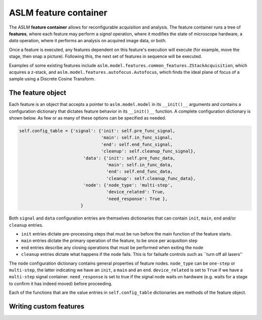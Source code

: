 ASLM feature container
=========================

The ASLM **feature container** allows for reconfigurable acquisition and 
analysis. The feature container runs a tree of **features**, where each
feature may perform a *signal* operation, where it modifies the state of
microscope hardware, a *data* operation, where it performs an analysis on
acquired image data, or both. 

Once a feature is executed, any features dependent on this feature's execution 
will execute (for example, move the stage, then snap a picture). Following 
this, the next set of features in sequence will be executed.

Examples of some existing features include 
``aslm.model.features.common_features.ZStackAcquisition``, which acquires a 
z-stack, and ``aslm.model.features.autofocus.Autofocus``, which finds the
ideal plane of focus of a sample using a Discrete Cosine Transform.

The feature object
------------------

Each feature is an object that accepts a pointer to ``aslm.model.model`` in its
``__init()__``  arguments and contains a configuration dictionary that dictates 
feature behavior in its ``__init()__`` function. A complete configuration 
dictionary is shown below. As few or as many of these options can be specified 
as needed.

.. code-block:: python

    self.config_table = {'signal': {'init': self.pre_func_signal,
                                    'main': self.in_func_signal,
                                    'end': self.end_func_signal,
                                    'cleanup': self.cleanup_func_signal},
                             'data': {'init': self.pre_func_data,
                                      'main': self.in_func_data,
                                      'end': self.end_func_data,
                                      'cleanup': self.cleanup_func_data},
                             'node': {'node_type': 'multi-step',
                                      'device_related': True,
                                      'need_response': True },
                            }

Both ``signal`` and ``data`` configuration entries are themselves
dictionaries that can contain ``init``, ``main``, ``end`` and/or
``cleanup`` entries.

- ``init`` entries dictate pre-processing steps that must be run before the
  main function of the feature starts.
- ``main`` entries dictate the primary operation of the feature, to be once per
  acqusition step
- ``end`` entries describe any closing operations that must be performed when
  exiting the node
- ``cleanup`` entries dictate what happens if the node fails. This is for
  failsafe controls such as ``turn off all lasers''

The ``node`` configuration dictionary contains general properties of feature
nodes. ``node_type`` can be ``one-step`` or ``multi-step``, the latter indicating
we have an ``init``, a ``main`` and an ``end``. ``device_related`` is set to 
``True`` if we have a ``multi-step`` signal container. ``need_response`` is set
to true if the signal node waits on hardware (e.g. waits for a stage to confirm
it has indeed moved) before proceeding.

Each of the functions that are the value entries in ``self.config_table`` 
dictionaries are methods of the feature object.

Writing custom features
-----------------------


